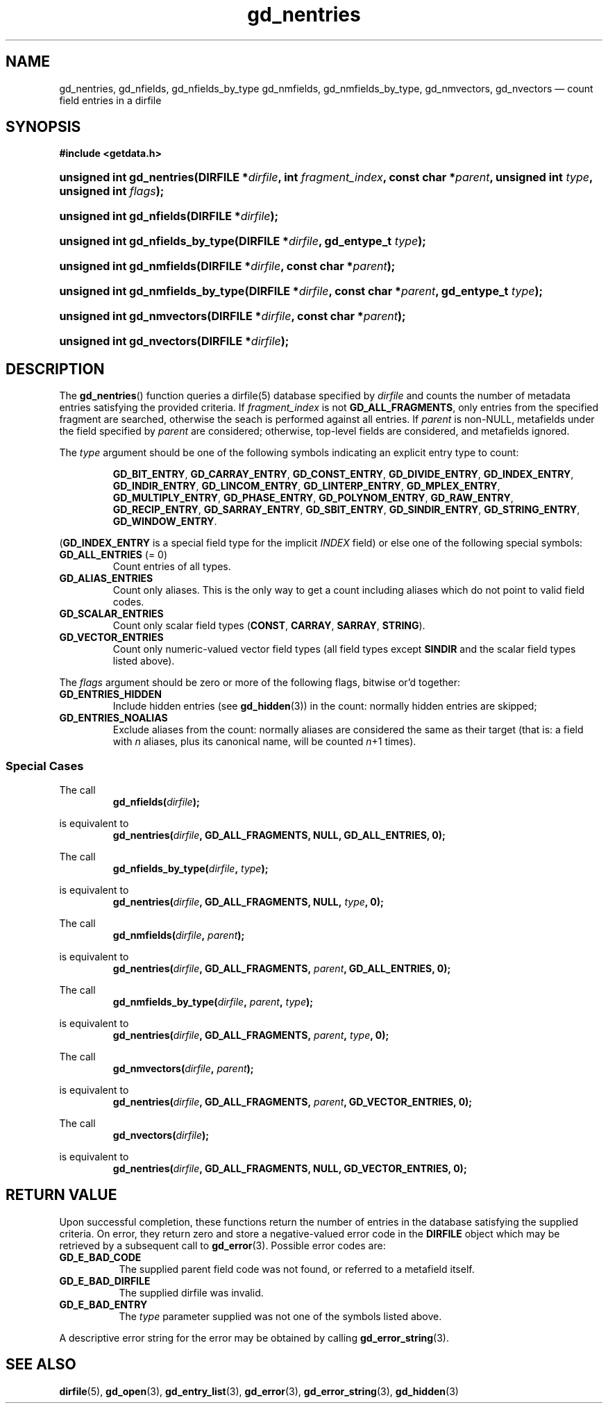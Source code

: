 .\" gd_nentries.3.  The gd_nentries man page.
.\"
.\" Copyright (C) 2012, 2016 D. V. Wiebe
.\"
.\""""""""""""""""""""""""""""""""""""""""""""""""""""""""""""""""""""""""
.\"
.\" This file is part of the GetData project.
.\"
.\" Permission is granted to copy, distribute and/or modify this document
.\" under the terms of the GNU Free Documentation License, Version 1.2 or
.\" any later version published by the Free Software Foundation; with no
.\" Invariant Sections, with no Front-Cover Texts, and with no Back-Cover
.\" Texts.  A copy of the license is included in the `COPYING.DOC' file
.\" as part of this distribution.
.\"
.TH gd_nentries 3 "6 December 2016" "Version 0.10.0" "GETDATA"
.SH NAME
gd_nentries, gd_nfields, gd_nfields_by_type gd_nmfields, gd_nmfields_by_type,
gd_nmvectors, gd_nvectors \(em count field entries in a dirfile
.SH SYNOPSIS
.B #include <getdata.h>
.HP
.nh
.ad l
.BI "unsigned int gd_nentries(DIRFILE *" dirfile ", int " fragment_index ,
.BI "const char *" parent ", unsigned int " type ", unsigned int " flags );
.HP
.BI "unsigned int gd_nfields(DIRFILE *" dirfile );
.HP
.BI "unsigned int gd_nfields_by_type(DIRFILE *" dirfile ", gd_entype_t " type );
.HP
.BI "unsigned int gd_nmfields(DIRFILE *" dirfile ", const char *" parent );
.HP
.BI "unsigned int gd_nmfields_by_type(DIRFILE *" dirfile ,
.BI "const char *" parent ", gd_entype_t " type );
.HP
.BI "unsigned int gd_nmvectors(DIRFILE *" dirfile ", const char *" parent );
.HP
.BI "unsigned int gd_nvectors(DIRFILE *" dirfile );
.hy
.ad n
.SH DESCRIPTION
The
.BR gd_nentries ()
function queries a dirfile(5) database specified by
.I dirfile
and counts the number of metadata entries satisfying the provided criteria.  If
.I fragment_index
is not
.BR GD_ALL_FRAGMENTS ,
only entries from the specified fragment are searched, otherwise the
seach is performed against all entries.  If
.I parent
is non-NULL, metafields under the field specified by
.I parent
are considered; otherwise, top-level fields are considered, and metafields
ignored.

The
.I type
argument should be one of the following symbols indicating an explicit entry
type to count:
.IP
.nh
.ad l
.BR GD_BIT_ENTRY ", " GD_CARRAY_ENTRY ", " GD_CONST_ENTRY ", " GD_DIVIDE_ENTRY ,
.BR GD_INDEX_ENTRY ", " GD_INDIR_ENTRY ", " GD_LINCOM_ENTRY ,
.BR GD_LINTERP_ENTRY ", " GD_MPLEX_ENTRY ", " GD_MULTIPLY_ENTRY ,
.BR GD_PHASE_ENTRY ", " GD_POLYNOM_ENTRY ", " GD_RAW_ENTRY ", " GD_RECIP_ENTRY ,
.BR GD_SARRAY_ENTRY ", " GD_SBIT_ENTRY ", " GD_SINDIR_ENTRY ,
.BR GD_STRING_ENTRY ", " GD_WINDOW_ENTRY .
.ad n
.hy
.PP
.RB ( GD_INDEX_ENTRY
is a special field type for the implicit
.I INDEX
field) or else one of the following special symbols:
.TP
.B GD_ALL_ENTRIES \fR(= 0)
Count entries of all types.
.TP
.B GD_ALIAS_ENTRIES
Count only aliases.  This is the only way to get a count including aliases which
do not point to valid field codes.
.TP
.B GD_SCALAR_ENTRIES
Count only scalar field types
.RB ( CONST ", " CARRAY ", " SARRAY ", " STRING ).
.TP
.B GD_VECTOR_ENTRIES
Count only numeric-valued vector field types (all field types except
.B SINDIR
and the scalar field types listed above).
.PP
The
.I flags
argument should be zero or more of the following flags, bitwise or'd together:
.TP
.B GD_ENTRIES_HIDDEN
Include hidden entries (see
.BR gd_hidden (3))
in the count: normally hidden entries are skipped;
.TP
.B GD_ENTRIES_NOALIAS
Exclude aliases from the count: normally aliases are considered the same as
their target (that is: a field with
.I n
aliases, plus its canonical name, will be counted
.IR n +1
times).
.SS Special Cases
The call
.RS
.BI gd_nfields( dirfile );
.RE
.PP
is equivalent to
.RS
.BI gd_nentries( dirfile ", GD_ALL_FRAGMENTS, NULL, GD_ALL_ENTRIES, 0);
.RE
.PP
The call
.RS
.BI gd_nfields_by_type( dirfile ", " type );
.RE
.PP
is equivalent to
.RS
.BI gd_nentries( dirfile ", GD_ALL_FRAGMENTS, NULL, " type ", 0);"
.RE
.PP
The call
.RS
.BI gd_nmfields( dirfile ", " parent );
.RE
.PP
is equivalent to
.RS
.BI gd_nentries( dirfile ", GD_ALL_FRAGMENTS, " parent ", GD_ALL_ENTRIES, 0);"
.RE
.PP
The call
.RS
.BI gd_nmfields_by_type( dirfile ", " parent ", " type );
.RE
.PP
is equivalent to
.RS
.BI gd_nentries( dirfile ", GD_ALL_FRAGMENTS, " parent ", " type ", 0);"
.RE
.PP
The call
.RS
.BI gd_nmvectors( dirfile ", " parent );
.RE
.PP
is equivalent to
.RS
.BI gd_nentries( dirfile ", GD_ALL_FRAGMENTS, " parent ", GD_VECTOR_ENTRIES, 0);"
.RE
.PP
The call
.RS
.BI gd_nvectors( dirfile );
.RE
.PP
is equivalent to
.RS
.BI gd_nentries( dirfile ", GD_ALL_FRAGMENTS, NULL, GD_VECTOR_ENTRIES, 0);"
.RE

.SH RETURN VALUE
Upon successful completion, these functions return the number of entries in the
database satisfying the supplied criteria.  On error, they return zero and store
a negative-valued error code in the
.B DIRFILE
object which may be retrieved by a subsequent call to
.BR gd_error (3).
Possible error codes are:
.TP 8
.B GD_E_BAD_CODE
The supplied parent field code was not found, or referred to a metafield itself.
.TP
.B GD_E_BAD_DIRFILE
The supplied dirfile was invalid.
.TP
.B GD_E_BAD_ENTRY
The
.I type
parameter supplied was not one of the symbols listed above.
.PP
A descriptive error string for the error may be obtained by calling
.BR gd_error_string (3).
.SH SEE ALSO
.BR dirfile (5),
.BR gd_open (3),
.BR gd_entry_list (3),
.BR gd_error (3),
.BR gd_error_string (3),
.BR gd_hidden (3)
